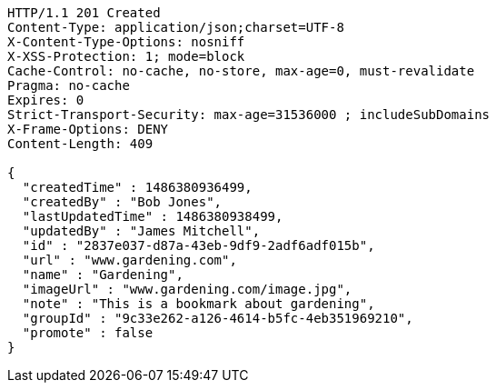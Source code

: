 [source,http,options="nowrap"]
----
HTTP/1.1 201 Created
Content-Type: application/json;charset=UTF-8
X-Content-Type-Options: nosniff
X-XSS-Protection: 1; mode=block
Cache-Control: no-cache, no-store, max-age=0, must-revalidate
Pragma: no-cache
Expires: 0
Strict-Transport-Security: max-age=31536000 ; includeSubDomains
X-Frame-Options: DENY
Content-Length: 409

{
  "createdTime" : 1486380936499,
  "createdBy" : "Bob Jones",
  "lastUpdatedTime" : 1486380938499,
  "updatedBy" : "James Mitchell",
  "id" : "2837e037-d87a-43eb-9df9-2adf6adf015b",
  "url" : "www.gardening.com",
  "name" : "Gardening",
  "imageUrl" : "www.gardening.com/image.jpg",
  "note" : "This is a bookmark about gardening",
  "groupId" : "9c33e262-a126-4614-b5fc-4eb351969210",
  "promote" : false
}
----